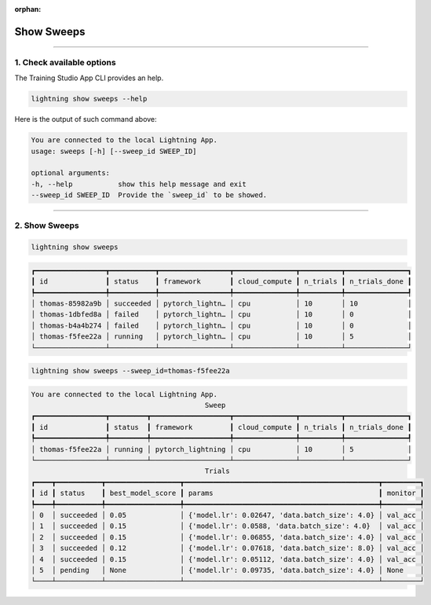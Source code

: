 :orphan:

###########
Show Sweeps
###########

.. _show_sweeps:

.. join_slack::
   :align: left

----

**************************
1. Check available options
**************************

The Training Studio App CLI provides an help.

.. code-block::

   lightning show sweeps --help

Here is the output of such command above:

.. code-block::

   You are connected to the local Lightning App.
   usage: sweeps [-h] [--sweep_id SWEEP_ID]

   optional arguments:
   -h, --help           show this help message and exit
   --sweep_id SWEEP_ID  Provide the `sweep_id` to be showed.

----

**************
2. Show Sweeps
**************

.. code-block::

   lightning show sweeps

.. code-block::

   ┏━━━━━━━━━━━━━━━━━┳━━━━━━━━━━━┳━━━━━━━━━━━━━━━━━┳━━━━━━━━━━━━━━━┳━━━━━━━━━━┳━━━━━━━━━━━━━━━┓
   ┃ id              ┃ status    ┃ framework       ┃ cloud_compute ┃ n_trials ┃ n_trials_done ┃
   ┡━━━━━━━━━━━━━━━━━╇━━━━━━━━━━━╇━━━━━━━━━━━━━━━━━╇━━━━━━━━━━━━━━━╇━━━━━━━━━━╇━━━━━━━━━━━━━━━┩
   │ thomas-85982a9b │ succeeded │ pytorch_lightn… │ cpu           │ 10       │ 10            │
   │ thomas-1dbfed8a │ failed    │ pytorch_lightn… │ cpu           │ 10       │ 0             │
   │ thomas-b4a4b274 │ failed    │ pytorch_lightn… │ cpu           │ 10       │ 0             │
   │ thomas-f5fee22a │ running   │ pytorch_lightn… │ cpu           │ 10       │ 5             │
   └─────────────────┴───────────┴─────────────────┴───────────────┴──────────┴───────────────┘

.. code-block::

   lightning show sweeps --sweep_id=thomas-f5fee22a

.. code-block::

   You are connected to the local Lightning App.
                                             Sweep
   ┏━━━━━━━━━━━━━━━━━┳━━━━━━━━━┳━━━━━━━━━━━━━━━━━━━┳━━━━━━━━━━━━━━━┳━━━━━━━━━━┳━━━━━━━━━━━━━━━┓
   ┃ id              ┃ status  ┃ framework         ┃ cloud_compute ┃ n_trials ┃ n_trials_done ┃
   ┡━━━━━━━━━━━━━━━━━╇━━━━━━━━━╇━━━━━━━━━━━━━━━━━━━╇━━━━━━━━━━━━━━━╇━━━━━━━━━━╇━━━━━━━━━━━━━━━┩
   │ thomas-f5fee22a │ running │ pytorch_lightning │ cpu           │ 10       │ 5             │
   └─────────────────┴─────────┴───────────────────┴───────────────┴──────────┴───────────────┘
                                             Trials
   ┏━━━━┳━━━━━━━━━━━┳━━━━━━━━━━━━━━━━━━┳━━━━━━━━━━━━━━━━━━━━━━━━━━━━━━━━━━━━━━━━━━━━━━━┳━━━━━━━━━┓
   ┃ id ┃ status    ┃ best_model_score ┃ params                                        ┃ monitor ┃
   ┡━━━━╇━━━━━━━━━━━╇━━━━━━━━━━━━━━━━━━╇━━━━━━━━━━━━━━━━━━━━━━━━━━━━━━━━━━━━━━━━━━━━━━━╇━━━━━━━━━┩
   │ 0  │ succeeded │ 0.05             │ {'model.lr': 0.02647, 'data.batch_size': 4.0} │ val_acc │
   │ 1  │ succeeded │ 0.15             │ {'model.lr': 0.0588, 'data.batch_size': 4.0}  │ val_acc │
   │ 2  │ succeeded │ 0.15             │ {'model.lr': 0.06855, 'data.batch_size': 4.0} │ val_acc │
   │ 3  │ succeeded │ 0.12             │ {'model.lr': 0.07618, 'data.batch_size': 8.0} │ val_acc │
   │ 4  │ succeeded │ 0.15             │ {'model.lr': 0.05112, 'data.batch_size': 4.0} │ val_acc │
   │ 5  │ pending   │ None             │ {'model.lr': 0.09735, 'data.batch_size': 4.0} │ None    │
   └────┴───────────┴──────────────────┴───────────────────────────────────────────────┴─────────┘
